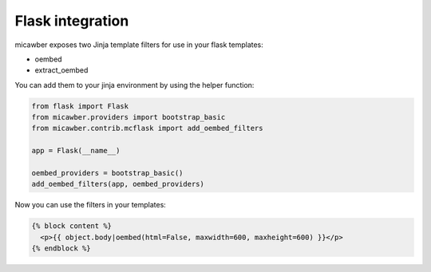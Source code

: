 .. _flask:

Flask integration
=================

micawber exposes two Jinja template filters for use in your flask templates:

* oembed
* extract_oembed

You can add them to your jinja environment by using the helper function:

.. code-block:: python

    from flask import Flask
    from micawber.providers import bootstrap_basic
    from micawber.contrib.mcflask import add_oembed_filters
    
    app = Flask(__name__)
    
    oembed_providers = bootstrap_basic()
    add_oembed_filters(app, oembed_providers)

Now you can use the filters in your templates:

.. code-block:: html

    {% block content %}
      <p>{{ object.body|oembed(html=False, maxwidth=600, maxheight=600) }}</p>
    {% endblock %}
